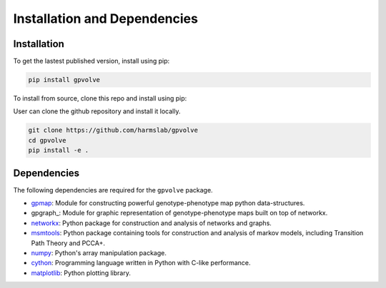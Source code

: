 
Installation and Dependencies
=============================

Installation
------------

To get the lastest published version, install using pip:

.. code-block:: bash

    pip install gpvolve


To install from source, clone this repo and install using pip:

User can clone the github repository and install it locally.

.. code-block:: bash

    git clone https://github.com/harmslab/gpvolve
    cd gpvolve
    pip install -e .


Dependencies
------------

The following dependencies are required for the ``gpvolve`` package.

* gpmap_: Module for constructing powerful genotype-phenotype map python data-structures.
* gpgraph_: Module for graphic representation of genotype-phenotype maps built on top of networkx.
* networkx_: Python package for construction and analysis of networks and graphs.
* msmtools_: Python package containing tools for construction and analysis of markov models, including Transition Path Theory and PCCA+.
* numpy_: Python's array manipulation package.
* cython_: Programming language written in Python with C-like performance.
* matplotlib_: Python plotting library.

.. _gpmap: https://github.com/harmslab/gpmap
.. _gpgraph:: https://github.com/harmslab/gpgraph
.. _networkx: https://github.com/networkx
.. _msmtools: https://github.com/markovmodel/msmtools
.. _numpy: http://www.numpy.org/
.. _cython: https://github.com/cython/cython
.. _matplotlib: http://matplotlib.org/
